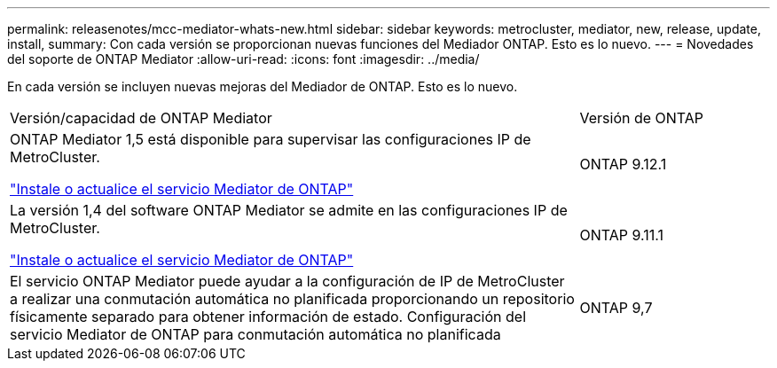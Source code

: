---
permalink: releasenotes/mcc-mediator-whats-new.html 
sidebar: sidebar 
keywords: metrocluster, mediator, new, release, update, install, 
summary: Con cada versión se proporcionan nuevas funciones del Mediador ONTAP.  Esto es lo nuevo. 
---
= Novedades del soporte de ONTAP Mediator
:allow-uri-read: 
:icons: font
:imagesdir: ../media/


[role="lead"]
En cada versión se incluyen nuevas mejoras del Mediador de ONTAP.  Esto es lo nuevo.

[cols="75,25"]
|===


| Versión/capacidad de ONTAP Mediator | Versión de ONTAP 


 a| 
ONTAP Mediator 1,5 está disponible para supervisar las configuraciones IP de MetroCluster.

link:https://docs.netapp.com/us-en/ontap/mediator/index.html["Instale o actualice el servicio Mediator de ONTAP"^]
 a| 
ONTAP 9.12.1



 a| 
La versión 1,4 del software ONTAP Mediator se admite en las configuraciones IP de MetroCluster.

link:https://docs.netapp.com/us-en/ontap/mediator/index.html["Instale o actualice el servicio Mediator de ONTAP"^]
 a| 
ONTAP 9.11.1



 a| 
El servicio ONTAP Mediator puede ayudar a la configuración de IP de MetroCluster a realizar una conmutación automática no planificada proporcionando un repositorio físicamente separado para obtener información de estado.
Configuración del servicio Mediator de ONTAP para conmutación automática no planificada
 a| 
ONTAP 9,7

|===